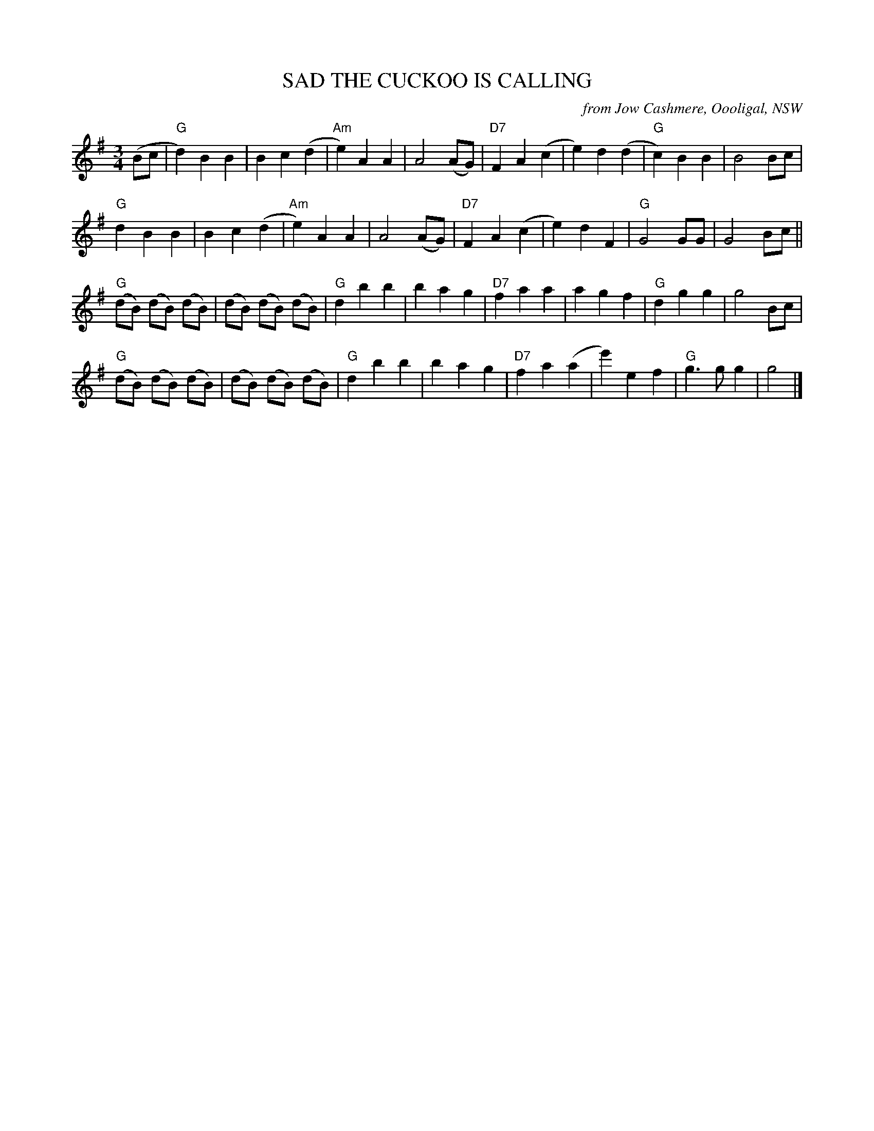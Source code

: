 X: 1
T: SAD THE CUCKOO IS CALLING
O: from Jow Cashmere, Oooligal, NSW
R: waltz
Z: 2014 John Chambers <jc:trillian.mit.edu>
N: In a set for Luciens Waltz
N: The high e in bar 29 sounds better as d.
M: 3/4
L: 1/8
K: G
(Bc |\
"G"d2) B2 B2 | B2 c2 (d2 | "Am"e2) A2 A2 | A4 (AG) |\
"D7"F2 A2 (c2 | e2) d2 (d2 | "G"c2) B2 B2 | B4 Bc |
"G"d2 B2 B2 | B2 c2 (d2 | "Am"e2) A2 A2 | A4 (AG) |\
"D7"F2 A2 (c2 | e2) d2 F2 | "G"G4 GG | G4 Bc ||
"G"(dB) (dB) (dB) | (dB) (dB) (dB) | "G"d2 b2 b2 | b2 a2 g2 |\
"D7"f2 a2 a2 | a2 g2 f2 | "G"d2 g2 g2 | g4 Bc |
"G"(dB) (dB) (dB) | (dB) (dB) (dB) | "G"d2 b2 b2 | b2 a2 g2 |\
"D7"f2 a2 (a2 | e'2) e2 f2 | "G"g3 g g2 | g4 |]
